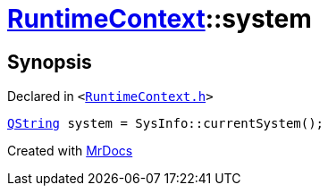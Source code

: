 [#RuntimeContext-system]
= xref:RuntimeContext.adoc[RuntimeContext]::system
:relfileprefix: ../
:mrdocs:


== Synopsis

Declared in `&lt;https://github.com/PrismLauncher/PrismLauncher/blob/develop/RuntimeContext.h#L29[RuntimeContext&period;h]&gt;`

[source,cpp,subs="verbatim,replacements,macros,-callouts"]
----
xref:QString.adoc[QString] system = SysInfo&colon;&colon;currentSystem();
----



[.small]#Created with https://www.mrdocs.com[MrDocs]#
